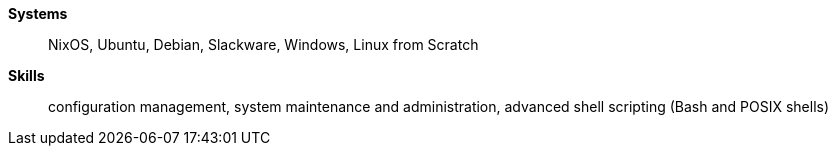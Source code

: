 **Systems**:: NixOS, Ubuntu, Debian, Slackware, Windows, Linux from Scratch
**Skills**:: configuration management, system maintenance and administration,
advanced shell scripting (Bash and POSIX shells)
